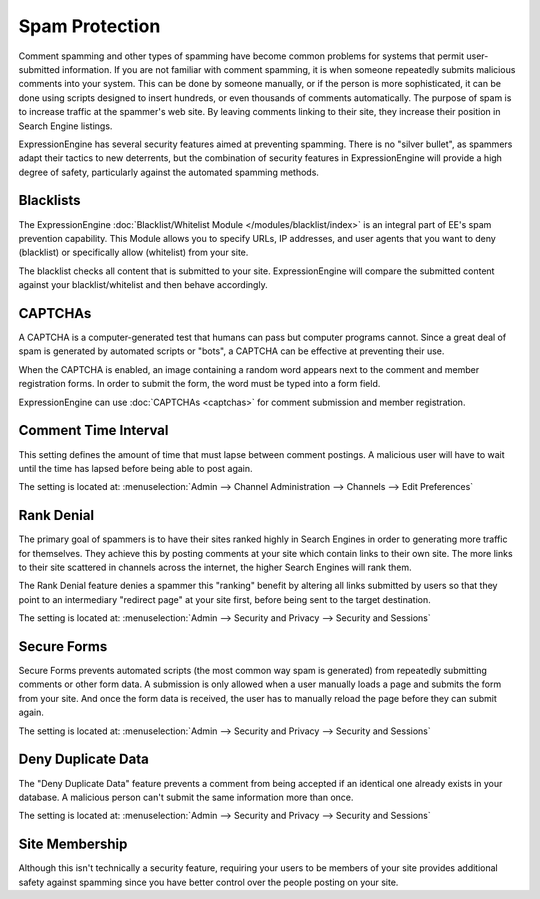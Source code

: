 Spam Protection
===============

Comment spamming and other types of spamming have become common problems
for systems that permit user-submitted information. If you are not
familiar with comment spamming, it is when someone repeatedly submits
malicious comments into your system. This can be done by someone
manually, or if the person is more sophisticated, it can be done using
scripts designed to insert hundreds, or even thousands of comments
automatically. The purpose of spam is to increase traffic at the
spammer's web site. By leaving comments linking to their site, they
increase their position in Search Engine listings.

ExpressionEngine has several security features aimed at preventing
spamming. There is no "silver bullet", as spammers adapt their tactics
to new deterrents, but the combination of security features in
ExpressionEngine will provide a high degree of safety, particularly
against the automated spamming methods.

Blacklists
----------

The ExpressionEngine :doc:`Blacklist/Whitelist Module
</modules/blacklist/index>` is an integral part of EE's spam prevention
capability. This Module allows you to specify URLs, IP addresses, and
user agents that you want to deny (blacklist) or specifically allow
(whitelist) from your site.

The blacklist checks all content that is submitted to your site.
ExpressionEngine will compare the submitted content against your
blacklist/whitelist and then behave accordingly.

CAPTCHAs
--------

A CAPTCHA is a computer-generated test that humans can pass but computer
programs cannot. Since a great deal of spam is generated by automated
scripts or "bots", a CAPTCHA can be effective at preventing their use.

When the CAPTCHA is enabled, an image containing a random word appears
next to the comment and member registration forms. In order to submit
the form, the word must be typed into a form field.

ExpressionEngine can use :doc:`CAPTCHAs <captchas>` for comment
submission and member registration.

Comment Time Interval
---------------------

This setting defines the amount of time that must lapse between comment
postings. A malicious user will have to wait until the time has lapsed
before being able to post again.

The setting is located at: :menuselection:`Admin --> Channel Administration --> Channels --> Edit Preferences`

Rank Denial
-----------

The primary goal of spammers is to have their sites ranked highly in
Search Engines in order to generating more traffic for themselves. They
achieve this by posting comments at your site which contain links to
their own site. The more links to their site scattered in channels
across the internet, the higher Search Engines will rank them.

The Rank Denial feature denies a spammer this "ranking" benefit by
altering all links submitted by users so that they point to an
intermediary "redirect page" at your site first, before being sent to
the target destination.

The setting is located at: :menuselection:`Admin --> Security and Privacy --> Security and Sessions`

Secure Forms
------------

Secure Forms prevents automated scripts (the most common way spam is
generated) from repeatedly submitting comments or other form data. A
submission is only allowed when a user manually loads a page and submits
the form from your site. And once the form data is received, the user
has to manually reload the page before they can submit again.

The setting is located at: :menuselection:`Admin --> Security and Privacy --> Security and Sessions`

Deny Duplicate Data
-------------------

The "Deny Duplicate Data" feature prevents a comment from being accepted
if an identical one already exists in your database. A malicious person
can't submit the same information more than once.

The setting is located at: :menuselection:`Admin --> Security and Privacy --> Security and Sessions`

Site Membership
---------------

Although this isn't technically a security feature, requiring your users
to be members of your site provides additional safety against spamming
since you have better control over the people posting on your site.
